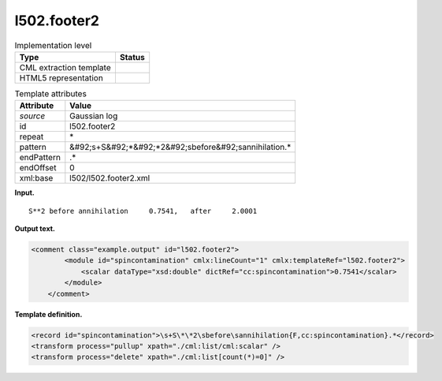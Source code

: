 .. _l502.footer2-d3e14732:

l502.footer2
============

.. table:: Implementation level

   +----------------------------------------------------------------------------------------------------------------------------+----------------------------------------------------------------------------------------------------------------------------+
   | Type                                                                                                                       | Status                                                                                                                     |
   +============================================================================================================================+============================================================================================================================+
   | CML extraction template                                                                                                    | |image0|                                                                                                                   |
   +----------------------------------------------------------------------------------------------------------------------------+----------------------------------------------------------------------------------------------------------------------------+
   | HTML5 representation                                                                                                       | |image1|                                                                                                                   |
   +----------------------------------------------------------------------------------------------------------------------------+----------------------------------------------------------------------------------------------------------------------------+

.. table:: Template attributes

   +----------------------------------------------------------------------------------------------------------------------------+----------------------------------------------------------------------------------------------------------------------------+
   | Attribute                                                                                                                  | Value                                                                                                                      |
   +============================================================================================================================+============================================================================================================================+
   | *source*                                                                                                                   | Gaussian log                                                                                                               |
   +----------------------------------------------------------------------------------------------------------------------------+----------------------------------------------------------------------------------------------------------------------------+
   | id                                                                                                                         | l502.footer2                                                                                                               |
   +----------------------------------------------------------------------------------------------------------------------------+----------------------------------------------------------------------------------------------------------------------------+
   | repeat                                                                                                                     | \*                                                                                                                         |
   +----------------------------------------------------------------------------------------------------------------------------+----------------------------------------------------------------------------------------------------------------------------+
   | pattern                                                                                                                    | &#92;s+S&#92;*&#92;*2&#92;sbefore&#92;sannihilation.\*                                                                     |
   +----------------------------------------------------------------------------------------------------------------------------+----------------------------------------------------------------------------------------------------------------------------+
   | endPattern                                                                                                                 | .\*                                                                                                                        |
   +----------------------------------------------------------------------------------------------------------------------------+----------------------------------------------------------------------------------------------------------------------------+
   | endOffset                                                                                                                  | 0                                                                                                                          |
   +----------------------------------------------------------------------------------------------------------------------------+----------------------------------------------------------------------------------------------------------------------------+
   | xml:base                                                                                                                   | l502/l502.footer2.xml                                                                                                      |
   +----------------------------------------------------------------------------------------------------------------------------+----------------------------------------------------------------------------------------------------------------------------+

**Input.**

::

           S**2 before annihilation     0.7541,   after     2.0001
       

**Output text.**

.. code:: xml

   <comment class="example.output" id="l502.footer2">
           <module id="spincontamination" cmlx:lineCount="1" cmlx:templateRef="l502.footer2">
               <scalar dataType="xsd:double" dictRef="cc:spincontamination">0.7541</scalar>
           </module>
       </comment>

**Template definition.**

.. code:: xml

   <record id="spincontamination">\s+S\*\*2\sbefore\sannihilation{F,cc:spincontamination}.*</record>
   <transform process="pullup" xpath="./cml:list/cml:scalar" />
   <transform process="delete" xpath="./cml:list[count(*)=0]" />

.. |image0| image:: ../../imgs/Total.png
.. |image1| image:: ../../imgs/Total.png

